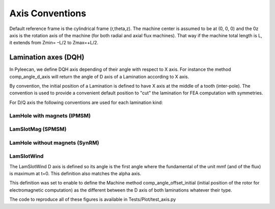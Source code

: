 ################
Axis Conventions
################
Default reference frame is the cylindrical frame (r,theta,z).
The machine center is assumed to be at (0, 0, 0) and the 0z axis is the rotation axis of the machine (for both radial and axial flux machines). That way if the machine total length is L, it extends from Zmin= –L/2 to Zmax=+L/2.

.. image:: _static/axis_conv.PNG

Lamination axes (DQH)
=====================
In Pyleecan, we define DQH axis depending of their angle with respect to X axis. For instance the method comp_angle_d_axis will return the angle of D axis of a Lamination according to X axis.

By convention, the initial position of a Lamination is defined to have X axis at the middle of a tooth (inter-pole). The convention is used to provide a convenient default position to "cut" the lamination for FEA computation with symmetries.

For D/Q axis the following conventions are used for each lamination kind:

LamHole with magnets (IPMSM)
----------------------------

.. image:: _static/axis_LamHoleMag.png


LamSlotMag (SPMSM)
------------------

.. image:: _static/axis_LamSlotMag.png


LamHole without magnets (SynRM)
-------------------------------

.. image:: _static/axis_LamHole.png


LamSlotWind
-----------

.. image:: _static/axis_LamWind.png

The LamSlotWind D axis is defined so its angle is the first angle where the fundamental of the unit mmf (and of the flux) is maximum at t=0. This definition also matches the alpha axis.

This definition was set to enable to define the Machine method comp_angle_offset_initial (initial position of the rotor for electromagnetic computation) as the different between the D axis of both laminations whatever their type.

.. image:: _static/axis_LamWind_mmf.png


.. image:: _static/axis_LamWind_fund.png


.. image:: _static/axis_LamWind_flux.png


.. image:: _static/axis_LamWind_flux_FEMM.png


The code to reproduce all of these figures is available in Tests/Plot/test_axis.py
